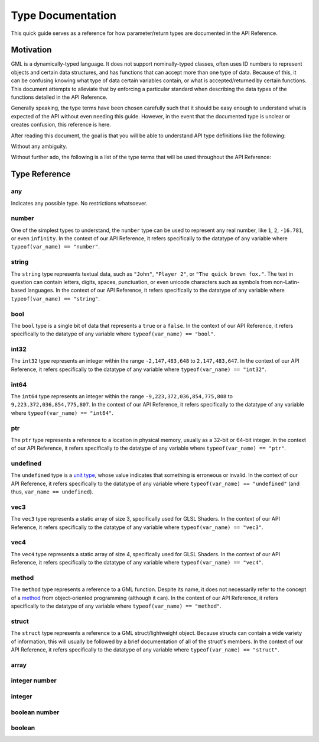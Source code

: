 Type Documentation
==================

This quick guide serves as a reference for how parameter/return types are documented in the API Reference.

Motivation
^^^^^^^^^^

GML is a dynamically-typed language. It does not support nominally-typed classes, often uses ID
numbers to represent objects and certain data structures, and has functions that can accept more than one
type of data. Because of this, it can be confusing knowing what type of data certain variables contain, or
what is accepted/returned by certain functions. This document attempts to alleviate that by enforcing
a particular standard when describing the data types of the functions detailed in the API Reference.

Generally speaking, the type terms have been chosen carefully such that it should be easy enough to
understand what is expected of the API without even needing this guide. However, in the event that the documented
type is unclear or creates confusion, this reference is here.

After reading this document, the goal is that you will be able to understand API type definitions like the following:

.. image:: images/api_types.png

Without any ambiguity.

Without further ado, the following is a list of the type terms that will be used throughout the API Reference:

Type Reference
^^^^^^^^^^^^^^

any
***

Indicates any possible type. No restrictions whatsoever.

number
******

One of the simplest types to understand, the ``number`` type can be used to represent any real number, like ``1``, ``2``, ``-16.781``, or even ``infinity``.
In the context of our API Reference, it refers specifically to the datatype of any variable where ``typeof(var_name) == "number"``.

string
******

The ``string`` type represents textual data, such as ``"John"``, ``"Player 2"``, or ``"The quick brown fox."``. The text in question can contain letters, digits, spaces, punctuation, or even unicode characters such as symbols from non-Latin-based languages.
In the context of our API Reference, it refers specifically to the datatype of any variable where ``typeof(var_name) == "string"``.

bool
****

The ``bool`` type is a single bit of data that represents a ``true`` or a ``false``.
In the context of our API Reference, it refers specifically to the datatype of any variable where ``typeof(var_name) == "bool"``.

int32
*****

The ``int32`` type represents an integer within the range ``-2,147,483,648`` to ``2,147,483,647``.
In the context of our API Reference, it refers specifically to the datatype of any variable where ``typeof(var_name) == "int32"``.

int64
*****

The ``int64`` type represents an integer within the range ``-9,223,372,036,854,775,808`` to ``9,223,372,036,854,775,807``.
In the context of our API Reference, it refers specifically to the datatype of any variable where ``typeof(var_name) == "int64"``.

ptr
***

The ``ptr`` type represents a reference to a location in physical memory, usually as a 32-bit or 64-bit integer.
In the context of our API Reference, it refers specifically to the datatype of any variable where ``typeof(var_name) == "ptr"``.

undefined
*********

The ``undefined`` type is a `unit type <https://en.wikipedia.org/wiki/Unit_type>`_, whose value indicates that something is erroneous or invalid.
In the context of our API Reference, it refers specifically to the datatype of any variable where ``typeof(var_name) == "undefined"`` (and thus, ``var_name == undefined``).

vec3
****

The ``vec3`` type represents a static array of size 3, specifically used for GLSL Shaders.
In the context of our API Reference, it refers specifically to the datatype of any variable where ``typeof(var_name) == "vec3"``.

vec4
****

The ``vec4`` type represents a static array of size 4, specifically used for GLSL Shaders.
In the context of our API Reference, it refers specifically to the datatype of any variable where ``typeof(var_name) == "vec4"``.

method
******

The ``method`` type represents a reference to a GML function. Despite its name, it does not necessarily refer to the concept of a `method <https://en.wikipedia.org/wiki/Method_(computer_programming)>`_ from object-oriented programming (although it can).
In the context of our API Reference, it refers specifically to the datatype of any variable where ``typeof(var_name) == "method"``.

struct
******

The ``struct`` type represents a reference to a GML struct/lightweight object. Because structs can contain a wide variety of information, this will usually be followed by a brief documentation of all of the struct's members.
In the context of our API Reference, it refers specifically to the datatype of any variable where ``typeof(var_name) == "struct"``.

array
*****

integer number
**************

integer
*******

boolean number
**************

boolean
*******

